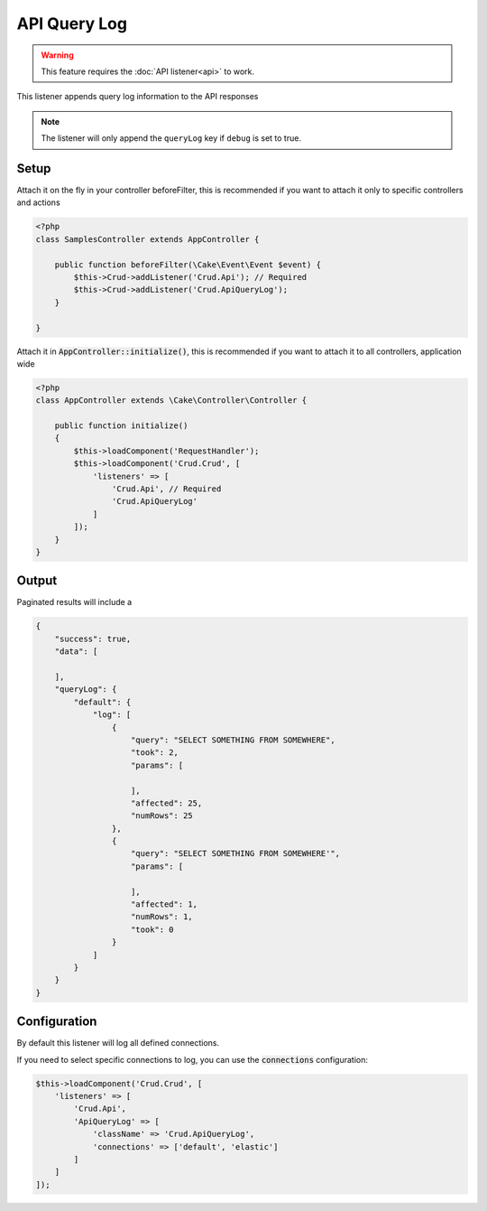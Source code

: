 API Query Log
=============

.. warning::

	This feature requires the :doc:`API listener<api>` to work.

This listener appends query log information to the API responses

.. note::

    The listener will only append the ``queryLog`` key if ``debug`` is set to true.

Setup
-----

Attach it on the fly in your controller beforeFilter, this is recommended if
you want to attach it only to specific controllers and actions

.. code-block:: php

    <?php
    class SamplesController extends AppController {

        public function beforeFilter(\Cake\Event\Event $event) {
            $this->Crud->addListener('Crud.Api'); // Required
            $this->Crud->addListener('Crud.ApiQueryLog');
        }

    }

Attach it in :code:`AppController::initialize()`, this is recommended if you want to
attach it to all controllers, application wide


.. code-block:: php

    <?php
    class AppController extends \Cake\Controller\Controller {

        public function initialize()
        {
            $this->loadComponent('RequestHandler');
            $this->loadComponent('Crud.Crud', [
                'listeners' => [
                    'Crud.Api', // Required
                    'Crud.ApiQueryLog'
                ]
            ]);
        }
    }


Output
------

Paginated results will include a

.. code-block:: json

    {
        "success": true,
        "data": [

        ],
        "queryLog": {
            "default": {
                "log": [
                    {
                        "query": "SELECT SOMETHING FROM SOMEWHERE",
                        "took": 2,
                        "params": [

                        ],
                        "affected": 25,
                        "numRows": 25
                    },
                    {
                        "query": "SELECT SOMETHING FROM SOMEWHERE'",
                        "params": [

                        ],
                        "affected": 1,
                        "numRows": 1,
                        "took": 0
                    }
                ]
            }
        }
    }


Configuration
-------------

By default this listener will log all defined connections.

If you need to select specific connections to log, you can use the :code:`connections` configuration:

.. code-block:: php

    $this->loadComponent('Crud.Crud', [
        'listeners' => [
            'Crud.Api',
            'ApiQueryLog' => [
                'className' => 'Crud.ApiQueryLog',
                'connections' => ['default', 'elastic']
            ]
        ]
    ]);
